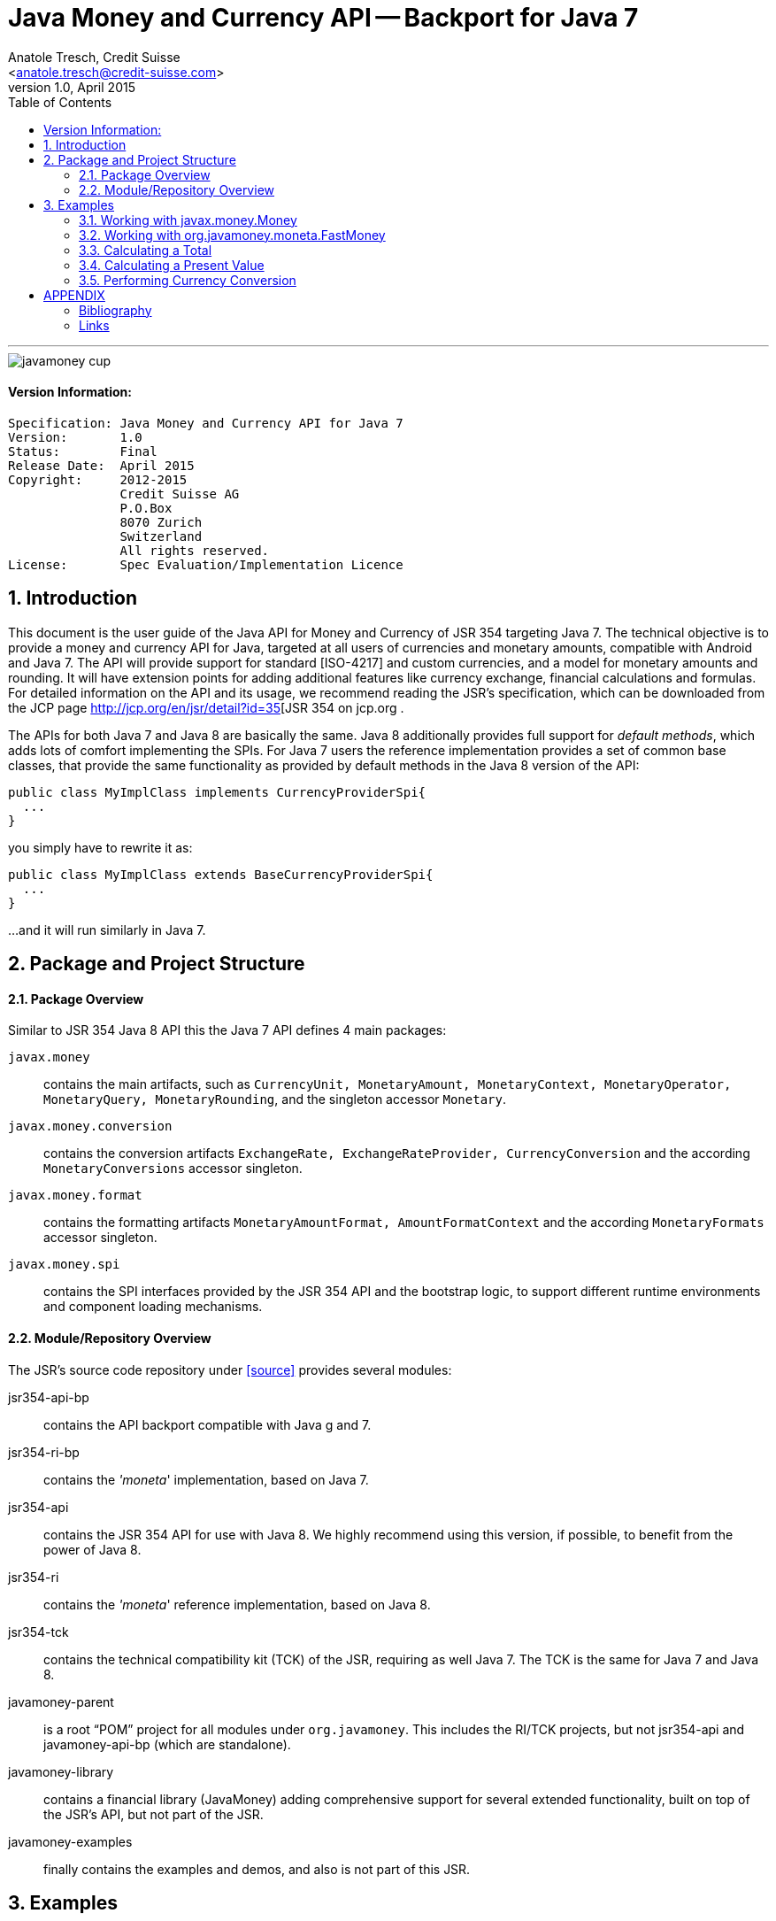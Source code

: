 ﻿Java Money and Currency API -- Backport for Java 7
==================================================
:title: Java Money and Currency API for Java 7
:revnumber: 1.0
:revdate: April 2015
:longversion: 1.0 April 2015
:authorinitials: ATR
:author: Anatole Tresch, Credit Suisse
:email: <anatole.tresch@credit-suisse.com>
:source-highlighter: coderay
:website: http://javamoney.org/
:toc:
:toc-placement: manual
:icons:
:encoding: UTF-8
:numbered:

'''

<<<

image::https://raw.githubusercontent.com/JavaMoney/jsr354-api/master/src/main/asciidoc/images/javamoney_cup.jpg[]

:numbered!:

==== Version Information:
------------------------------------------------------------------
Specification: Java Money and Currency API for Java 7
Version:       1.0
Status:        Final
Release Date:  April 2015
Copyright:     2012-2015
               Credit Suisse AG
               P.O.Box
               8070 Zurich
               Switzerland
               All rights reserved.
License:       Spec Evaluation/Implementation Licence
------------------------------------------------------------------

toc::[]

<<<
:numbered:

<<<

== Introduction
This document is the user guide of the Java API for Money and Currency of JSR 354 targeting Java 7. The technical objective is
to provide a money and currency API for Java, targeted at all users of currencies and monetary amounts, compatible
with Android and Java 7.
The API will provide support for standard [ISO-4217] and custom currencies, and a model for monetary amounts and
rounding. It will have extension points for adding additional features like currency exchange, financial calculations
and formulas. For detailed information on the API and its usage, we recommend reading the JSR's specification, which can
be downloaded from the JCP page http://jcp.org/en/jsr/detail?id=35[JSR 354 on jcp.org .

The APIs for both Java 7 and Java 8 are basically the same. Java 8 additionally provides full support for _default
methods_, which adds lots of comfort implementing the SPIs. For Java 7 users the reference implementation provides
a set of common base classes, that provide the same functionality as provided by default methods in the Java 8 version
of the API:

[source,java]
----------------------------------------------------------------------
public class MyImplClass implements CurrencyProviderSpi{
  ...
}
----------------------------------------------------------------------

you simply have to rewrite it as:

[source,java]
----------------------------------------------------------------------
public class MyImplClass extends BaseCurrencyProviderSpi{
  ...
}
----------------------------------------------------------------------

...and it will run similarly in Java 7.


[[ProjectStructure]]
== Package and Project Structure
==== Package Overview
Similar to JSR 354 Java 8 API this the Java 7 API defines 4 main packages:

+javax.money+:: contains the main artifacts, such as +CurrencyUnit, MonetaryAmount, MonetaryContext, MonetaryOperator,
MonetaryQuery, MonetaryRounding+, and the singleton accessor +Monetary+.

+javax.money.conversion+:: contains the conversion artifacts +ExchangeRate, ExchangeRateProvider, CurrencyConversion+
and the according +MonetaryConversions+ accessor singleton.

+javax.money.format+:: contains the formatting artifacts +MonetaryAmountFormat, AmountFormatContext+ and the according
+MonetaryFormats+ accessor singleton. 

+javax.money.spi+:: contains the SPI interfaces provided by the JSR 354 API and the bootstrap logic, to support
different runtime environments and component loading mechanisms.


[[Modules]]
==== Module/Repository Overview
The JSR’s source code repository under <<source>> provides several modules:

jsr354-api-bp:: contains the API backport compatible with Java g and 7.
jsr354-ri-bp:: contains the ''moneta'' implementation, based on Java 7.
jsr354-api:: contains the JSR 354 API for use with Java 8. We highly recommend using this version, if possible, to
benefit from the power of Java 8.
jsr354-ri:: contains the ''moneta'' reference implementation, based on Java 8.
jsr354-tck:: contains the technical compatibility kit (TCK) of the JSR, requiring as well Java 7. The TCK is the same
for Java 7 and Java 8.
javamoney-parent:: is a root “POM” project for all modules under +org.javamoney+. This includes the RI/TCK projects,
  but not jsr354-api and javamoney-api-bp (which are standalone).
javamoney-library:: contains a financial library (JavaMoney) adding comprehensive support for several extended
  functionality, built on top of the JSR's API, but not part of the JSR.
javamoney-examples:: finally contains the examples and demos, and also is not part of this JSR.


== Examples
The following sections illustrate the API usage in more detail.

=== Working with javax.money.Money
The Java 7 based implementation of JSR 354 has to provide value type classes for monetary amounts, hereby implementing
+javax.money.MonetaryAmount+, and registering at least one implementation class with the +javax.money.Monetary+
singleton by implementing and registering a corresponding +javax.money.MonetayAmountFactory+ instance.

As an example the reference implementation provides a class +org.javamoney.moneta.Money+, which is using
+java.math.BigDecimal+ internally:

[source,java]
.Class Money
-------------------------------------------------------------------------------
public final class Money
implements MonetaryAmount, Comparable<MonetaryAmount>, Serializable, CurrencySupplier {
  ...
}
-------------------------------------------------------------------------------


Since a corresponding +MonetaryAmountFactory+ is registered, a new instance can be created using the typed factory:

[source,java]
.Example Usage of MonetaryAmountFactory
-------------------------------------------------------------------
MonetaryAmountFactory<Money> fact = Monetary.getAmountFactory(Money.class);
Money m = fact.withCurrency("USD").with(200.50).create();
-------------------------------------------------------------------

Also a generic +MonetaryAmount+ instance can be accessed using a raw factory (hereby it depends on the configured
default amount factory, which effective type instance is returned):

[source,java]
.Example Usage MonetaryAmountFactory
-------------------------------------------------------------------
MonetaryAmount amt = Monetary.getDefaultAmountFactory()
                       .withCurrency("USD").with(200.50).create();
-------------------------------------------------------------------

Still we can evaluate the effective amount’s type effectively:

[source,java]
-------------------------------------------------------------------------------
if(Money.class==amt.getClass()){
  Money m = (Money)amt;
}
-------------------------------------------------------------------------------

But in general, we do not need to know the exact implementation in most cases, since we can access amount
meta-data as a +MonetaryContext+, This meta-data provides information, such as the maximal precision, maximal scale
supported by the type's implementation as well as other attributes. Refer to <<MonetaryContext>> for more details.

[source,java]
.Example Usage MonetaryContext
-------------------------------------------------------------------
MonetaryContext ctx = m.getMonetaryContext();
if(ctx.getMaxPrecision()==0){
   System.out.println("Unbounded maximal precision.");
}
if(ctx.getMaxScale()>=5){
   System.out.println("Sufficient scale for our use case, go for it.");
}
-------------------------------------------------------------------

Finally performing arithmetic operations in both above scenarios works similar as it is when using
+java.math.BigDecimal+:

[source,java]
.Example Usage Monetary Arithmetic
-------------------------------------------------------------------
MonetaryAmount amt = ...;
amt = amt.multiply(2.0).subtract(1.345);
-------------------------------------------------------------------

Also the sample above illustrates how algorithmic operations can be chained together using a fluent API. As
mentioned also external functionality can be chained, e.g. using instances of +MonetaryOperator+:

[source,java]
.Example Function Chaining footnote:[+MonetaryFunctions+ is not part of the JSR, its just for illustration purposes.]
-------------------------------------------------------------------
MonetaryAmount amt = ...;
amt = amt.multiply(2.12345).with(Monetary.getDefaultRounding())
        .with(MonetaryFunctions.minimal(100)).
        .multiply(2.12345).with(Monetary.getDefaultRounding())
        .with(MonetaryFunctions.percent(23));
-------------------------------------------------------------------

==== Numeric Precision and Scale
Since the +Money+ implementation class, which is part of the reference implementation, internally uses
+java.math.BigDecimal+ the numeric capabilities match exact the capabilities of +BigDecimal+.
When accessing +MonetaryAmountFactory+ instances it is possible to configure the +MathContext+ effectively used
(by default +Money+ uses +MathContext.DECIMAL64+).:

[source,java]
.Example Configuring a +MonetaryAmountFactory+, using the RI class +Money+ as example.
-------------------------------------------------------------------
MonetaryAmountFactory<Money> fact = Monetary.getAmountFactory(
   MonetaryAmountFactoryQueryBuilder.of(Money.class)
     .set(new MathContext(250, RoundingMode.HALF_DOWN)).build()
);
// Creates an instance of Money with the given MathContext
MonetaryAmount m1 = fact.setCurrency("CHF").setNumber(250.34).create();
Money m2 = fact.setCurrency("CHF").setNumber(250.34).create();
-------------------------------------------------------------------

==== Extending the API
Now, one last thing to discuss is, how users can add their own functionality, e.g. by writing their own
+MonetaryOperator+ functions. Basically there are two distinct usage scenarios:

* When the basic arithmetic defined on each +MonetaryAmount+ are sufficient, it should be easy to implement such
  functionality, since its behaving like any other type, e.g.

[source,java]
-------------------------------------------------------------------------------
public final class DuplicateOp implements MonetaryOperator{
  public <T extends MonetaryAmount> T apply(T amount){
    return (T) amount.multiply(2);
  }
}
-------------------------------------------------------------------------------

Below is a rather academical example of a +MonetaryOperator+ that simply converts any given amount to an amount with
the same numeric value, but with XXX (undefined) as currency:

[source,java]
.Simple example of a +MonetaryOperator+ using the +MonetaryAmountFactory+ provided.
-------------------------------------------------------------------------------
public final class ToInvalid implements MonetaryOperator{
  public <T extends MonetaryAmount> T apply(T amount){
    return (T)amount.getFactory().setCurrency("XXX").create();
  }
}
-------------------------------------------------------------------------------

=== Working with org.javamoney.moneta.FastMoney
This class implements a +MonetaryAmount+ using long as numeric representation, whereas the full amount is interpreted
as minor units, with a _denumerator_ of +100000+.

As an example +CHF 2.5+ is internally stored as +CHF 250000+. Addition and subtraction of values is trivial, whereas
division and multiplication get complex with non integral values. Compared to +Money+ the possible amounts to be modeled
are limited to an overall precision of +18+ and a _fixed scale_ of +5+ digits.

Beside that the overall handling of +FastMoney+ is similar to +Money+. So we could rewrite the former example by
just replacing +FastMoney+ with +Money+:

[source,java]
.Usage Example - FastMoney
-------------------------------------------------------------------
MonetaryAmountFactory<FastMoney> fact = Monetary.getAmountFactory(FastMoney.class);
// Creates an instance of Money with the given MathContext
MonetaryAmount m1 = fact.setCurrency("CHF").setNumber(250.34).create();
FastMoney m2 = fact.setCurrency("CHF").setNumber(250.34).create();
-------------------------------------------------------------------

Of course, the +MonetaryContext+ is different than for +Money+:

.The MonetaryContext of FastMoney
-------------------------------------------------------------------------------
maxPrecision = 18;  // hard limit
maxScale = 5;       // fixed scale
numeric class = Long
attributes: RoundingMode.HALF_EVEN
-------------------------------------------------------------------------------

=== Calculating a Total
A total of amounts can be calculated in multiple ways, one way is simply to chain the amounts with +add(MonetaryAmount)+:

[source,java]
.Usage Example Calculating a Total
-------------------------------------------------------------------
MonetaryAmountFactory factory = Monetary.getDefaultAmountFactory().setCurrency("CHF");
MonetaryAmount[] params = new MonetaryAmount[]{
                   factory.setNumber(100).create(),
                   factory.setNumber(10.20).create(),
                   factory.setNumber(1.15).create(),};
MonetaryAmount total = params[0];
for(int i=1; i<params.length;i++){
   total = total.add(params[i]);
}
-------------------------------------------------------------------

As an alternate it is also possible to define a +MonetaryOperator+, which can be passed to all amounts:

[source,java]
.Example of total/add method
-------------------------------------------------------------------
public class Total implements MonetaryOperator{
   private MonetaryAmount total;

   public <T extends MonetaryAmount<T>> T apply(T amount){
      if(total==null){
         total = amount;
      }
      else{
         total = total.add(amount);
      }
      // ensure to return correct type, since different implementations
      // can be passed as amount parameter
      return amount.getFactory().with(total).create();
   }


   public MonetaryAmount getTotal(){
      return total;
   }

   public <T extends MonetaryAmount> T getTotal(Class<T> amountType){
      return Monetary.getAmountFactory(amountType).with(total).create();
   }

}
-------------------------------------------------------------------

[IMPORTANT]
=======================================================================
We are well aware of the fact that this implementation still has some severe drawbacks, but we decided for
simplicity to not add the following features to this example:

* the implementation can only handle one currency, a better implementation could also be _multi-currency_ capable.
* The implementation above is not thread-safe.
=======================================================================

Now with the +MonetaryOperator+ totalizing looks as follows:

[source,java]
.Example Using Total/add method
-------------------------------------------------------------------
Total total = new Total();
for(int i=1; i<params.length;i++){
  total.with(params[i]);
}
System.out.println("TOTAL: " + total.getTotal());
-------------------------------------------------------------------

A similar approach can also be used for other multi value calculations as used in statistics, e.g. average, median etc.


=== Calculating a Present Value
The present value (abbreviated PV) shows how financial formulas can be implemented based on the JSR 354 API. A PV
models the current value of a financial in- or outflow in the future, weighted with a calculatory interest rate.
The PV is defined as follows:

  C / ((1+r)^n)

Hereby

* +n+ is the time of the cash flow (in periods)
* +r+ is the discount rate (the rate of return that could be earned on an investment in the financial markets with
  similar risk.); the opportunity cost of capital.
* +C+ is the net cash flow i.e. cash inflow – cash outflow, at time t . For educational purposes,

The same financial function now can be implemented for example as follows:

[source,java]
.Example Using Total/add method
-------------------------------------------------------------------
public <T extends MonetaryAmount> T presentValue(
                                T amt, BigDecimal rate, int periods){
  BigDecimal divisor = BigDecimal.ONE.add(rate).pow(periods);
  // cast should be safe for implementations that adhere to this spec
  return (T)amt.divide(divisor);
}
-------------------------------------------------------------------

This algorithm can be implemented as +MonetaryOperator+:

[source,java]
.Example Implementing a MonetaryOperator
-------------------------------------------------------------------
public final class PresentValue implements MonetaryOperator{
  private BigDecimal rate;
  private int periods;
  private BigDecimal divisor;

  public PresentValue(BigDecimal rate, int periods){
    Objects.requireNotNull(rate);
    this.rate = rate;
    this.periods = periods;
    this.divisor = BigDecimal.ONE.add(periods).power(periods);
  }

  public int getPeriods(){ return periods; }

  public BigDecimal getRate(){ return rate; }

  public <T extends MonetaryAmount> T apply(T amount){
     // cast should be safe for implementations that adhere to this spec
     return (T)amount.divide(divisor);
  }

  public String toString(){...}
}
-------------------------------------------------------------------

For simplicity we did not add additional feature such as caching of PresentValue instances using a static factory
method, or pre-calculation of divisor matrices. Now given the +MonetaryOperator+ a present value can be
calculated as follows:

[source,java]
.Example Using a Financial Function
-------------------------------------------------------------------
Money m = Monetary.getAmountFactory(Money.class).setCurrency("CHF").setNumber(1000).create();
// present value for an amount of 100, available in two periods,
// with a rate of 5%.
Money pv = m.with(new PresentValue(new BigDecimal("0.05"), 2));
-------------------------------------------------------------------


=== Performing Currency Conversion
Currency Conversion also is a special case of a +MonetaryOperator+ since it creates a new amount based on another
amount. Hereby by the conversion the resulting amount will typically have a different currency and a different
numeric amount:

[source,java]
.Example Currency Conversion
-------------------------------------------------------------------
MonetaryAmount inCHF =...;
CurrencyConversion conv = MonetaryConversions.getConversion("EUR");
MonetaryAmount inEUR = inCHF.with(conv);
-------------------------------------------------------------------

Also we can define the providers to be used for currency conversion by passing the provider names explicitly:
[source,java]
-------------------------------------------------------------------------------
CurrencyConversion conv = MonetaryConversions.getConversion("EUR", "EZB", "IMF");
-------------------------------------------------------------------------------

To cover also more complex usage scenarios we can also pass a +ConversionQuery+ with additional parameters for
conversion, e.g.:

[source,java]
-------------------------------------------------------------------
MonetaryAmount inCHF =...;
CurrencyConversion conv = MonetaryConversions.getConversion(ConversionQueryBuilder.of()
        .setProviders("CS", "EZB", "IMF")
        .setTermCurrency("EUR")
        .set(MonetaryAmount.class, inCHF, MonetaryAmount.class)
        .set(LocalDate.of(2008, 1, 1))
        .setRateType(RateType.HISTORIC)
        .set(StockExchange.NYSE) // custom type
        .set("contractId", "AA-1234.2")
        .build());
MonetaryAmount inEUR = inCHF.with(conv);
-------------------------------------------------------------------

:numbered!:

== APPENDIX
[[Bibliography]]
=== Bibliography

[[[ISO-4217]]]
http://www.iso.org/iso/home/standards/currency_codes.htm

[[[ISO-20022]]]
http://www.iso20022.org

[[[JodaMoney]]]
http://www.joda.org/joda-money/

[[[java.net]]]
http://java.net/projects/javamoney/

[[[JSR354]]]
http://jcp.org/en/jsr/detail?id=354

[[[source]]]
Public Source Code Repository on GitHub: http://github.com/JavaMoney,
             Branch/Tag matching updated PDR is {version}


=== Links
* http://jcp.org/en/jsr/detail?id=35[JSR 354 on jcp.org]
* http://java.net/projects/javamoney/[JavaMoney Project on Java.net]
  ** https://github.com/JavaMoney[JSR 354 API GitHub Repository]
  ** https://github.com/JavaMoney/jsr354-ro[Moneta RI GitHub Repository]
